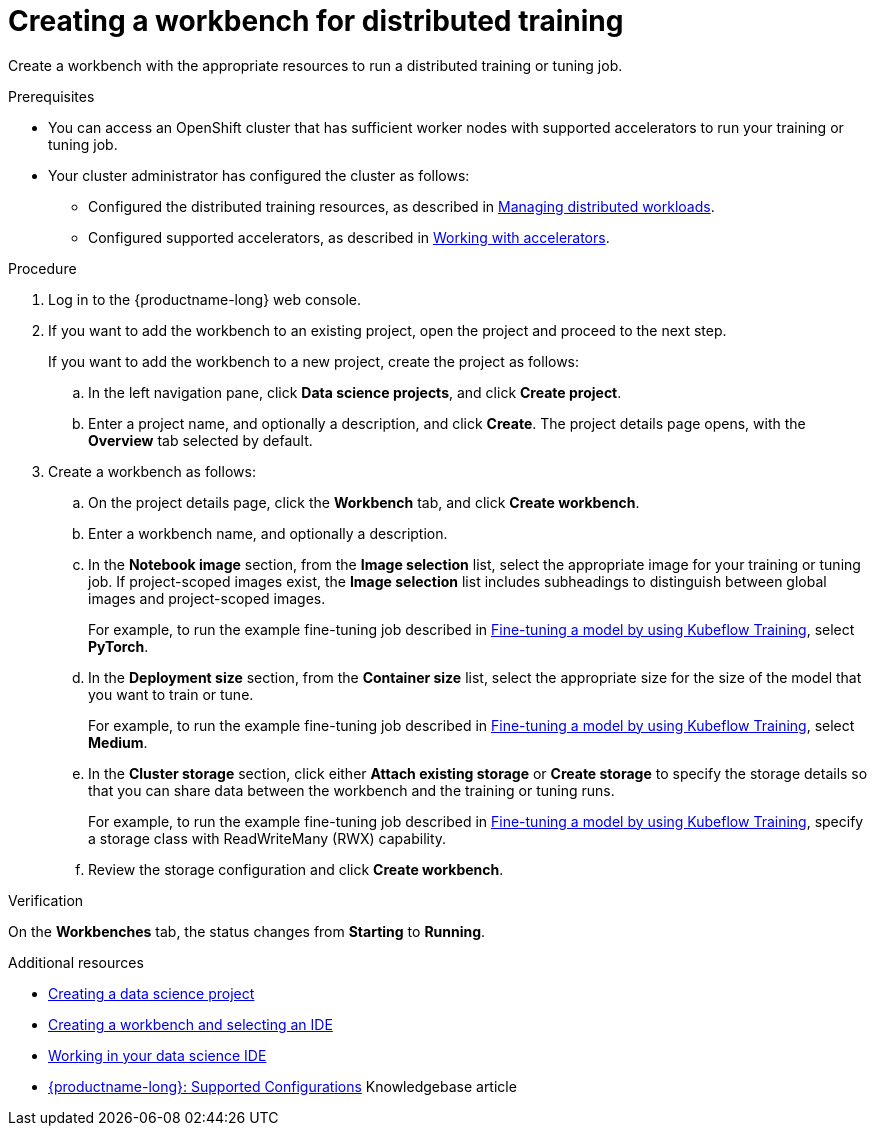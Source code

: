 :_module-type: PROCEDURE

[id="creating-a-workbench-for-distributed-training_{context}"]
= Creating a workbench for distributed training

[role='_abstract']
Create a workbench with the appropriate resources to run a distributed training or tuning job.

.Prerequisites

* You can access an OpenShift cluster that has sufficient worker nodes with supported accelerators to run your training or tuning job.


* Your cluster administrator has configured the cluster as follows:

ifdef::upstream[]
** Installed {productname-long} with the required distributed training components, as described in link:{odhdocshome}/installing-open-data-hub/#installing-the-distributed-workloads-components_install[Installing the distributed workloads components].
endif::[]
ifdef::self-managed[]
** Installed {productname-long} with the required distributed training components, as described in link:{rhoaidocshome}{default-format-url}/installing_and_uninstalling_{url-productname-short}/installing-the-distributed-workloads-components_install[Installing the distributed workloads components] (for disconnected environments, see link:{rhoaidocshome}{default-format-url}/installing_and_uninstalling_{url-productname-short}_in_a_disconnected_environment/installing-the-distributed-workloads-components_install[Installing the distributed workloads components]).
endif::[]
ifdef::cloud-service[]
** Installed {productname-long} with the required distributed training components, as described in link:{rhoaidocshome}{default-format-url}/installing_and_uninstalling_{url-productname-short}/installing-the-distributed-workloads-components_install[Installing the distributed workloads components].
endif::[]

ifdef::upstream[]
** Configured the distributed training resources, as described in link:{odhdocshome}/managing-odh/#managing-distributed-workloads_managing-odh[Managing distributed workloads].
endif::[]
ifndef::upstream[]
** Configured the distributed training resources, as described in link:{rhoaidocshome}{default-format-url}/managing_openshift_ai/managing-distributed-workloads_managing-rhoai[Managing distributed workloads].
endif::[]

ifdef::upstream[]
** Configured supported accelerators, as described in link:{odhdocshome}/working-with-accelerators[Working with accelerators].
endif::[]
ifndef::upstream[]
** Configured supported accelerators, as described in link:{rhoaidocshome}{default-format-url}/working_with_accelerators/[Working with accelerators].
endif::[]

.Procedure
. Log in to the {productname-long} web console.

. If you want to add the workbench to an existing project, open the project and proceed to the next step. 
+
If you want to add the workbench to a new project, create the project as follows:

.. In the left navigation pane, click *Data science projects*, and click *Create project*.
.. Enter a project name, and optionally a description, and click *Create*.
The project details page opens, with the *Overview* tab selected by default.

. Create a workbench as follows:
.. On the project details page, click the *Workbench* tab, and click *Create workbench*.
.. Enter a workbench name, and optionally a description.
.. In the *Notebook image* section, from the *Image selection* list, select the appropriate image for your training or tuning job.
If project-scoped images exist, the *Image selection* list includes subheadings to distinguish between global images and project-scoped images.
+
ifndef::upstream[]
For example, to run the example fine-tuning job described in link:{rhoaidocshome}{default-format-url}/working_with_distributed_workloads/running-kfto-based-distributed-training-workloads_distributed-workloads#fine-tuning-a-model-by-using-kubeflow-training_distributed-workloads[Fine-tuning a model by using Kubeflow Training], select *PyTorch*.
endif::[]
ifdef::upstream[]
For example, to run the example fine-tuning job described in link:{odhdocshome}/working-with-distributed-workloads/#fine-tuning-a-model-by-using-kubeflow-training_distributed-workloads[Fine-tuning a model by using Kubeflow Training], select *PyTorch*.
endif::[]

.. In the *Deployment size* section, from the *Container size* list, select the appropriate size for the size of the model that you want to train or tune.
+
ifndef::upstream[]
For example, to run the example fine-tuning job described in link:{rhoaidocshome}{default-format-url}/working_with_distributed_workloads/running-kfto-based-distributed-training-workloads_distributed-workloads#fine-tuning-a-model-by-using-kubeflow-training_distributed-workloads[Fine-tuning a model by using Kubeflow Training], select *Medium*.
endif::[]
ifdef::upstream[]
For example, to run the example fine-tuning job described in link:{odhdocshome}/working-with-distributed-workloads/#fine-tuning-a-model-by-using-kubeflow-training_distributed-workloads[Fine-tuning a model by using Kubeflow Training], select *Medium*.
endif::[]
.. In the *Cluster storage* section, click either *Attach existing storage* or *Create storage* to specify the storage details so that you can share data between the workbench and the training or tuning runs.
+
ifndef::upstream[]
For example, to run the example fine-tuning job described in link:{rhoaidocshome}{default-format-url}/working_with_distributed_workloads/running-kfto-based-distributed-training-workloads_distributed-workloads#fine-tuning-a-model-by-using-kubeflow-training_distributed-workloads[Fine-tuning a model by using Kubeflow Training], specify a storage class with ReadWriteMany (RWX) capability.
endif::[]
ifdef::upstream[]
For example, to run the example fine-tuning job described in link:{odhdocshome}/working-with-distributed-workloads/#fine-tuning-a-model-by-using-kubeflow-training_distributed-workloads[Fine-tuning a model by using Kubeflow Training], specify a storage class with ReadWriteMany (RWX) capability.
endif::[]
.. Review the storage configuration and click *Create workbench*. 


.Verification
On the *Workbenches* tab, the status changes from *Starting* to *Running*.

[role='_additional-resources']
.Additional resources

ifndef::upstream[]
* link:{rhoaidocshome}{default-format-url}/working_on_data_science_projects/using-data-science-projects_projects#creating-a-data-science-project_projects[Creating a data science project]
* link:{rhoaidocshome}{default-format-url}/working_on_data_science_projects/using-project-workbenches_projects#creating-a-workbench-select-ide_projects[Creating a workbench and selecting an IDE]
* link:{rhoaidocshome}{default-format-url}/working_in_your_data_science_ide[Working in your data science IDE]
* link:https://access.redhat.com/articles/rhoai-supported-configs[{productname-long}: Supported Configurations] Knowledgebase article
endif::[]
ifdef::upstream[]
* link:{odhdocshome}/working-on-data-science-projects/#creating-a-data-science-project_projects[Creating a data science project]
* link:{odhdocshome}/working-on-data-science-projects/#creating-a-workbench-select-ide_projects[Creating a workbench and selecting an IDE]
* link:{odhdocshome}/working-in-your-data-science-ide[Working in your data science IDE]
endif::[]

